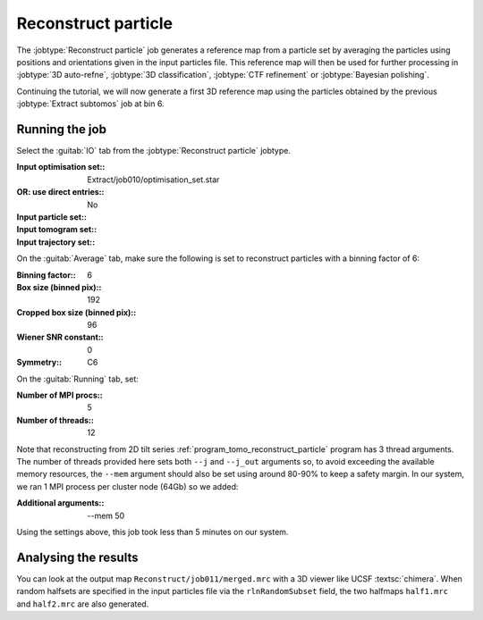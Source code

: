 .. _sec_sta_reconstructpart:

Reconstruct particle
====================

The :jobtype:`Reconstruct particle` job generates a reference map from a particle set by averaging the particles using positions and orientations given in the input particles file. This reference map will then be used for further processing in :jobtype:`3D auto-refne`, :jobtype:`3D classification`, :jobtype:`CTF refinement` or :jobtype:`Bayesian polishing`.

Continuing the tutorial, we will now generate a first 3D reference map using the particles obtained by the previous :jobtype:`Extract subtomos` job at bin 6.

Running the job
---------------

Select the :guitab:`IO` tab from the :jobtype:`Reconstruct particle` jobtype.

:Input optimisation set:: Extract/job010/optimisation_set.star
:OR\: use direct entries:: No
:Input particle set:: \ 
:Input tomogram set:: \
:Input trajectory set:: \

On the :guitab:`Average` tab, make sure the following is set to reconstruct particles with a binning factor of 6:

:Binning factor:: 6
:Box size (binned pix):: 192
:Cropped box size (binned pix):: 96
:Wiener SNR constant:: 0

:Symmetry:: C6

On the :guitab:`Running` tab, set:

:Number of MPI procs:: 5
:Number of threads:: 12 

Note that reconstructing from 2D tilt series :ref:`program_tomo_reconstruct_particle` program has 3 thread arguments.
The number of threads provided here sets both ``--j`` and ``--j_out`` arguments so, to avoid exceeding the available memory resources, the ``--mem`` argument should also be set using around 80-90% to keep a safety margin.
In our system, we ran 1 MPI process per cluster node (64Gb) so we added:

:Additional arguments:: \--mem 50

Using the settings above, this job took less than 5 minutes on our system.


Analysing the results
---------------------

You can look at the output map ``Reconstruct/job011/merged.mrc`` with a 3D viewer like UCSF :textsc:`chimera`.
When random halfsets are specified in the input particles file via the ``rlnRandomSubset`` field, the two halfmaps ``half1.mrc`` and ``half2.mrc`` are also generated.


.. |tomogram_set| replace:: :ref:`tomogram set <sec_sta_tomogram_set>`
.. |particle_set| replace:: :ref:`particle set <sec_sta_particle_set>`
.. |optimisation_set| replace:: :ref:`optimisation set <sec_sta_optimisation_set>`
